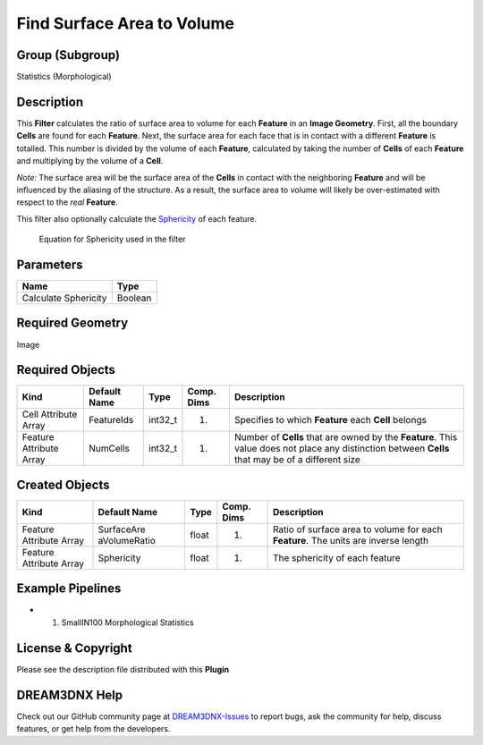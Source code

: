 ===========================
Find Surface Area to Volume
===========================


Group (Subgroup)
================

Statistics (Morphological)

Description
===========

This **Filter** calculates the ratio of surface area to volume for each **Feature** in an **Image Geometry**. First, all
the boundary **Cells** are found for each **Feature**. Next, the surface area for each face that is in contact with a
different **Feature** is totalled. This number is divided by the volume of each **Feature**, calculated by taking the
number of **Cells** of each **Feature** and multiplying by the volume of a **Cell**.

*Note:* The surface area will be the surface area of the **Cells** in contact with the neighboring **Feature** and will
be influenced by the aliasing of the structure. As a result, the surface area to volume will likely be over-estimated
with respect to the *real* **Feature**.

This filter also optionally calculate the `Sphericity <https://en.wikipedia.org/wiki/Sphericity>`__ of each feature.

.. figure:: Images/Sphericity_Equation.png
   :alt: Equation for Sphericity used in the filter

   Equation for Sphericity used in the filter

Parameters
==========

==================== =======
Name                 Type
==================== =======
Calculate Sphericity Boolean
==================== =======

Required Geometry
=================

Image

Required Objects
================

+-----------------------------+--------------+----------+------------+-------------------------------------------------+
| Kind                        | Default Name | Type     | Comp. Dims | Description                                     |
+=============================+==============+==========+============+=================================================+
| Cell Attribute Array        | FeatureIds   | int32_t  | (1)        | Specifies to which **Feature** each **Cell**    |
|                             |              |          |            | belongs                                         |
+-----------------------------+--------------+----------+------------+-------------------------------------------------+
| Feature Attribute Array     | NumCells     | int32_t  | (1)        | Number of **Cells** that are owned by the       |
|                             |              |          |            | **Feature**. This value does not place any      |
|                             |              |          |            | distinction between **Cells** that may be of a  |
|                             |              |          |            | different size                                  |
+-----------------------------+--------------+----------+------------+-------------------------------------------------+

Created Objects
===============

+-----------------------------+--------------+----------+------------+-------------------------------------------------+
| Kind                        | Default Name | Type     | Comp. Dims | Description                                     |
+=============================+==============+==========+============+=================================================+
| Feature Attribute Array     | SurfaceAre   | float    | (1)        | Ratio of surface area to volume for each        |
|                             | aVolumeRatio |          |            | **Feature**. The units are inverse length       |
+-----------------------------+--------------+----------+------------+-------------------------------------------------+
| Feature Attribute Array     | Sphericity   | float    | (1)        | The sphericity of each feature                  |
+-----------------------------+--------------+----------+------------+-------------------------------------------------+

Example Pipelines
=================

-  

   (1) SmallIN100 Morphological Statistics

License & Copyright
===================

Please see the description file distributed with this **Plugin**

DREAM3DNX Help
==============

Check out our GitHub community page at `DREAM3DNX-Issues <https://github.com/BlueQuartzSoftware/DREAM3DNX-Issues>`__ to
report bugs, ask the community for help, discuss features, or get help from the developers.
